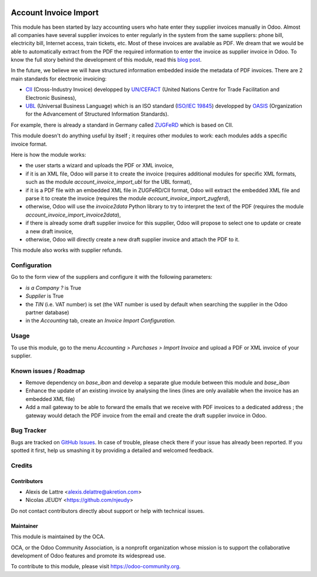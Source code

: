 .. image:: https://img.shields.io/badge/licence-AGPL--3-blue.svg
   :target: http://www.gnu.org/licenses/agpl-3.0-standalone.html
   :alt: License: AGPL-3

======================
Account Invoice Import
======================

This module has been started by lazy accounting users who hate enter they supplier invoices manually in Odoo. Almost all companies have several supplier invoices to enter regularly in the system from the same suppliers: phone bill, electricity bill, Internet access, train tickets, etc. Most of these invoices are available as PDF. We dream that we would be able to automatically extract from the PDF the required information to enter the invoice as supplier invoice in Odoo. To know the full story behind the development of this module, read this `blog post <http://www.akretion.com/blog/akretions-christmas-present-for-the-odoo-community>`_.

In the future, we believe we will have structured information embedded inside the metadata of PDF invoices. There are 2 main standards for electronic invoicing:

* `CII <http://tfig.unece.org/contents/cross-industry-invoice-cii.htm>`_ (Cross-Industry Invoice) developped by `UN/CEFACT <http://www.unece.org/cefact>`_ (United Nations Centre for Trade Facilitation and Electronic Business),
* `UBL <http://ubl.xml.org/>`_ (Universal Business Language) which is an ISO standard (`ISO/IEC 19845 <http://www.iso.org/iso/catalogue_detail.htm?csnumber=66370>`_) developped by `OASIS <https://www.oasis-open.org/>`_ (Organization for the Advancement of Structured Information Standards).

For example, there is already a standard in Germany called `ZUGFeRD <http://www.pdflib.com/knowledge-base/pdfa/zugferd-invoices/>`_ which is based on CII.

This module doesn't do anything useful by itself ; it requires other modules to work: each modules adds a specific invoice format.

Here is how the module works:

* the user starts a wizard and uploads the PDF or XML invoice,
* if it is an XML file, Odoo will parse it to create the invoice (requires additional modules for specific XML formats, such as the module *account_invoice_import_ubl* for the UBL format),
* if it is a PDF file with an embedded XML file in ZUGFeRD/CII format, Odoo will extract the embedded XML file and parse it to create the invoice (requires the module *account_invoice_import_zugferd*),
* otherwise, Odoo will use the *invoice2data* Python library to try to interpret the text of the PDF (requires the module *account_invoice_import_invoice2data*),
* if there is already some draft supplier invoice for this supplier, Odoo will propose to select one to update or create a new draft invoice,
* otherwise, Odoo will directly create a new draft supplier invoice and attach the PDF to it.

This module also works with supplier refunds.

Configuration
=============

Go to the form view of the suppliers and configure it with the following parameters:

* *is a Company ?* is True
* *Supplier* is True
* the *TIN* (i.e. VAT number) is set (the VAT number is used by default when searching the supplier in the Odoo partner database)
* in the *Accounting* tab, create an *Invoice Import Configuration*.

Usage
=====

To use this module, go to the menu *Accounting > Purchases > Import Invoice* and upload a PDF or XML invoice of your supplier.

.. image:: https://odoo-community.org/website/image/ir.attachment/5784_f2813bd/datas
   :alt: Try me on Runbot
   :target: https://runbot.odoo-community.org/runbot/226/11.0

Known issues / Roadmap
======================

* Remove dependency on *base_iban* and develop a separate glue module between this module and *base_iban*

* Enhance the update of an existing invoice by analysing the lines (lines are only available when the invoice has an embedded XML file)

* Add a mail gateway to be able to forward the emails that we receive with PDF invoices to a dedicated address ; the gateway would detach the PDF invoice from the email and create the draft supplier invoice in Odoo.

Bug Tracker
===========

Bugs are tracked on `GitHub Issues
<https://github.com/OCA/edi/issues>`_. In case of trouble, please
check there if your issue has already been reported. If you spotted it first,
help us smashing it by providing a detailed and welcomed feedback.

Credits
=======

Contributors
------------

* Alexis de Lattre <alexis.delattre@akretion.com>
* Nicolas JEUDY <https://github.com/njeudy>

Do not contact contributors directly about support or help with technical issues.

Maintainer
----------

.. image:: https://odoo-community.org/logo.png
   :alt: Odoo Community Association
   :target: https://odoo-community.org

This module is maintained by the OCA.

OCA, or the Odoo Community Association, is a nonprofit organization whose
mission is to support the collaborative development of Odoo features and
promote its widespread use.

To contribute to this module, please visit https://odoo-community.org.
